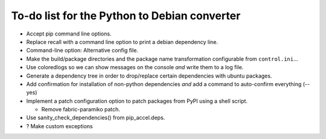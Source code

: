 To-do list for the Python to Debian converter
=============================================

- Accept pip command line options.
- Replace recall with a command line option to print a debian dependency line.
- Command-line option: Alternative config file.
- Make the build/package directories and the package name transformation configurable from ``control.ini``...
- Use coloredlogs so we can show messages on the console *and* write them to a log file.
- Generate a dependency tree in order to drop/replace certain dependencies with ubuntu packages.
- Add confirmation for installation of non-python dependencies *and* add a command to auto-confirm everything (--yes)
- Implement a patch configuration option to patch packages from PyPI using a shell script.

  * Remove fabric-paramiko patch.

- Use sanity_check_dependencies() from pip_accel.deps.
- ? Make custom exceptions